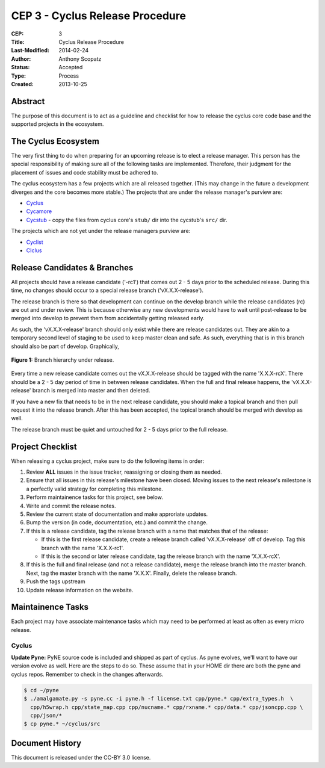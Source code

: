 CEP 3 - Cyclus Release Procedure
********************************************************

:CEP: 3
:Title: Cyclus Release Procedure
:Last-Modified: 2014-02-24
:Author: Anthony Scopatz
:Status: Accepted
:Type: Process
:Created: 2013-10-25

Abstract
========
The purpose of this document is to act as a guideline and checklist for how 
to release the cyclus core code base and the supported projects in the ecosystem.

The Cyclus Ecosystem
====================
The very first thing to do when preparing for an upcoming release is to elect 
a release manager.  This person has the special responsibility of making sure 
all of the following tasks are implemented.  Therefore, their judgment for the 
placement of issues and code stability must be adhered to.  

The cyclus ecosystem has a few projects which are all released together. 
(This may change in the future a development diverges and the core becomes more 
stable.)  The projects that are under the release manager's purview are:

* `Cyclus`_ 
* `Cycamore`_ 
* `Cycstub`_ - copy the files from cyclus core's ``stub/`` dir into the 
  cycstub's ``src/`` dir.

The projects which are not yet under the release managers purview are:

* `Cyclist`_ 
* `CIclus`_

Release Candidates & Branches
=============================
All projects should have a release candidate ('-rc1') that comes out 2 - 5 days
prior to the scheduled release.  During this time, no changes should occur to 
a special release branch ('vX.X.X-release').  

The release branch is there so that development can continue on the 
develop branch while the release candidates (rc) are out and under review.  
This is because otherwise any new developments would have to wait until 
post-release to be merged into develop to prevent them from accidentally 
getting released early.    

As such, the 'vX.X.X-release' branch should only exist while there are 
release candidates out.  They are akin to a temporary second level of staging 
to be used to keep master clean and safe.  As such, everything that is in this 
branch should also be part of develop.  Graphically, 

.. figure:: cep-0003-1.svg
    :align: center

    **Figure 1:** Branch hierarchy under release.

Every time a new release candidate comes out the vX.X.X-release should be 
tagged with the name 'X.X.X-rcX'.  There should be a 2 - 5 day period of time 
in between release candidates.  When the full and final release happens, the 
'vX.X.X-release' branch is merged into master and then deleted.

If you have a new fix that needs to be in the next release candidate, you should 
make a topical branch and then pull request it into the release branch.  After this 
has been accepted, the topical branch should be merged with develop as well.

The release branch must be quiet and untouched for 2 - 5 days prior to the full 
release.

Project Checklist
=================
When releasing a cyclus project, make sure to do the following items in order:

1. Review **ALL** issues in the issue tracker, reassigning or closing them as needed.
2. Ensure that all issues in this release's milestone have been closed.  Moving issues
   to the next release's milestone is a perfectly valid strategy for completing this
   milestone. 
3. Perform maintainence tasks for this project, see below.
4. Write and commit the release notes.
5. Review the current state of documentation and make approriate updates.
6. Bump the version (in code, documentation, etc.) and commit the change.
7. If this is a release candidate, tag the release branch with a name that matches 
   that of the release: 

   * If this is the first release candidate, create a release branch called
     'vX.X.X-release' off of develop.  Tag this branch with the name 'X.X.X-rc1'.
   * If this is the second or later release candidate, tag the release branch 
     with the name 'X.X.X-rcX'.

8. If this is the full and final release (and not a release candidate), 
   merge the release branch into the master branch.  Next, tag the master branch 
   with the name 'X.X.X'.  Finally, delete the release branch.
9. Push the tags upstream
10. Update release information on the website.

Maintainence Tasks
==================
Each project may have associate maintenance tasks which may need to be performed at 
least as often as every micro release.

Cyclus
------
**Update Pyne:**  PyNE source code is included and shipped as part of cyclus. As pyne
evolves, we'll want to have our version evolve as well. Here are the steps to do so.
These assume that in your HOME dir there are both the pyne and cyclus repos.  Remember 
to check in the changes afterwards.

.. code-block:: bash

    $ cd ~/pyne
    $ ./amalgamate.py -s pyne.cc -i pyne.h -f license.txt cpp/pyne.* cpp/extra_types.h  \
      cpp/h5wrap.h cpp/state_map.cpp cpp/nucname.* cpp/rxname.* cpp/data.* cpp/jsoncpp.cpp \
      cpp/json/*
    $ cp pyne.* ~/cyclus/src

Document History
================
This document is released under the CC-BY 3.0 license.

.. _Cyclus: https://github.com/cyclus/cyclus
.. _Cycamore: https://github.com/cyclus/cycamore
.. _Cycstub: https://github.com/cyclus/cycstub
.. _Cyclist: https://github.com/cyclus/cyclist2
.. _CIclus: https://github.com/cyclus/ciclus
